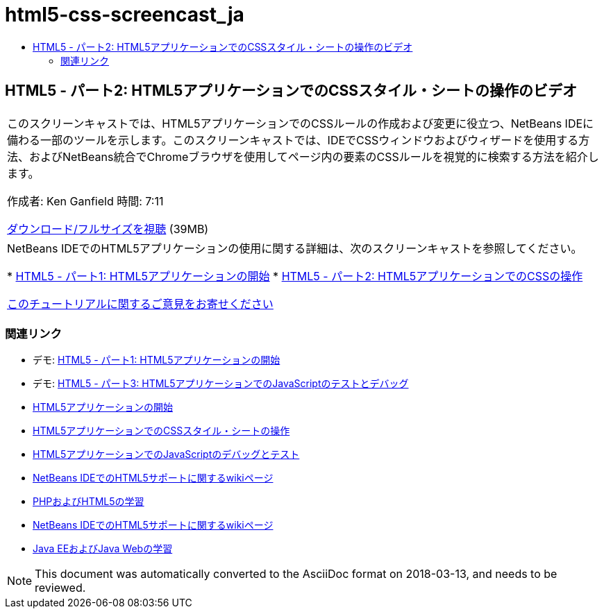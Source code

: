 // 
//     Licensed to the Apache Software Foundation (ASF) under one
//     or more contributor license agreements.  See the NOTICE file
//     distributed with this work for additional information
//     regarding copyright ownership.  The ASF licenses this file
//     to you under the Apache License, Version 2.0 (the
//     "License"); you may not use this file except in compliance
//     with the License.  You may obtain a copy of the License at
// 
//       http://www.apache.org/licenses/LICENSE-2.0
// 
//     Unless required by applicable law or agreed to in writing,
//     software distributed under the License is distributed on an
//     "AS IS" BASIS, WITHOUT WARRANTIES OR CONDITIONS OF ANY
//     KIND, either express or implied.  See the License for the
//     specific language governing permissions and limitations
//     under the License.
//

= html5-css-screencast_ja
:jbake-type: page
:jbake-tags: old-site, needs-review
:jbake-status: published
:keywords: Apache NetBeans  html5-css-screencast_ja
:description: Apache NetBeans  html5-css-screencast_ja
:toc: left
:toc-title:

== HTML5 - パート2: HTML5アプリケーションでのCSSスタイル・シートの操作のビデオ

|===
|このスクリーンキャストでは、HTML5アプリケーションでのCSSルールの作成および変更に役立つ、NetBeans IDEに備わる一部のツールを示します。このスクリーンキャストでは、IDEでCSSウィンドウおよびウィザードを使用する方法、およびNetBeans統合でChromeブラウザを使用してページ内の要素のCSSルールを視覚的に検索する方法を紹介します。

作成者: Ken Ganfield
時間: 7:11

link:http://bits.netbeans.org/media/html5-css-screencast.mp4[ダウンロード/フルサイズを視聴] (39MB)

 

|NetBeans IDEでのHTML5アプリケーションの使用に関する詳細は、次のスクリーンキャストを参照してください。

* link:html5-gettingstarted-screencast.html[HTML5 - パート1: HTML5アプリケーションの開始]
* link:html5-css-screencast.html[HTML5 - パート2: HTML5アプリケーションでのCSSの操作]

link:/about/contact_form.html?to=3&subject=Feedback:%20Video%20of%20Working%20with%20CSS%20Stylesheets%20in%20HTML5%20Applications[このチュートリアルに関するご意見をお寄せください]
 
|===

=== 関連リンク

* デモ: link:html5-gettingstarted-screencast.html[HTML5 - パート1: HTML5アプリケーションの開始]
* デモ: link:html5-javascript-screencast.html[HTML5 - パート3: HTML5アプリケーションでのJavaScriptのテストとデバッグ]
* link:../webclient/html5-gettingstarted.html[HTML5アプリケーションの開始]
* link:../webclient/html5-editing-css.html[HTML5アプリケーションでのCSSスタイル・シートの操作]
* link:../webclient/html5-js-support.html[HTML5アプリケーションでのJavaScriptのデバッグとテスト]
* link:http://wiki.netbeans.org/HTML5[NetBeans IDEでのHTML5サポートに関するwikiページ]
* link:../../trails/php.html[PHPおよびHTML5の学習]

* link:http://wiki.netbeans.org/HTML5[NetBeans IDEでのHTML5サポートに関するwikiページ]
* link:../../trails/java-ee.html[Java EEおよびJava Webの学習]

NOTE: This document was automatically converted to the AsciiDoc format on 2018-03-13, and needs to be reviewed.
